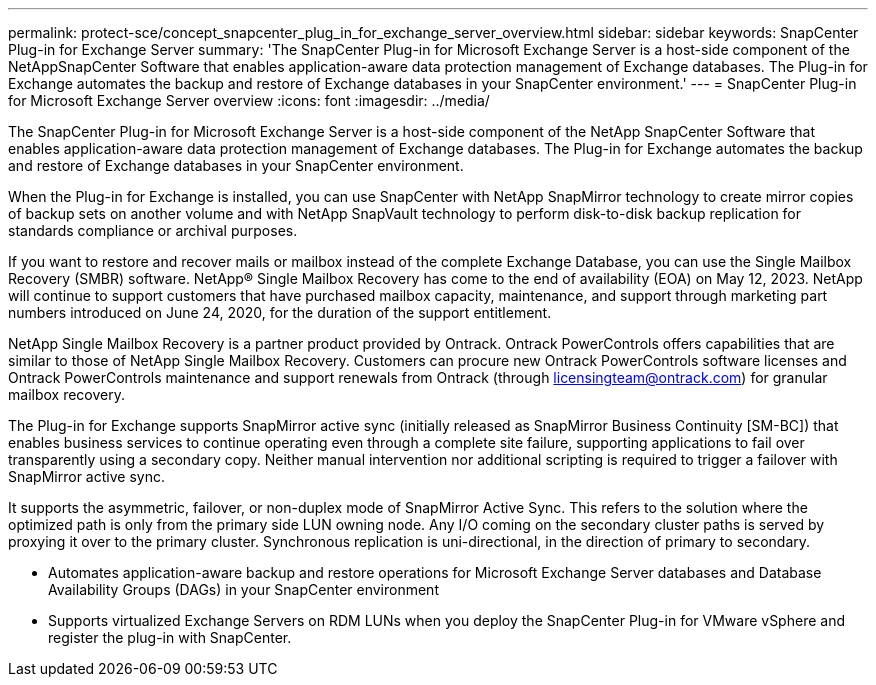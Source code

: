 ---
permalink: protect-sce/concept_snapcenter_plug_in_for_exchange_server_overview.html
sidebar: sidebar
keywords: SnapCenter Plug-in for Exchange Server
summary: 'The SnapCenter Plug-in for Microsoft Exchange Server is a host-side component of the NetAppSnapCenter Software that enables application-aware data protection management of Exchange databases. The Plug-in for Exchange automates the backup and restore of Exchange databases in your SnapCenter environment.'
---
= SnapCenter Plug-in for Microsoft Exchange Server overview
:icons: font
:imagesdir: ../media/

[.lead]
The SnapCenter Plug-in for Microsoft Exchange Server is a host-side component of the NetApp SnapCenter Software that enables application-aware data protection management of Exchange databases. The Plug-in for Exchange automates the backup and restore of Exchange databases in your SnapCenter environment.

When the Plug-in for Exchange is installed, you can use SnapCenter with NetApp SnapMirror technology to create mirror copies of backup sets on another volume and with NetApp SnapVault technology to perform disk-to-disk backup replication for standards compliance or archival purposes.

If you want to restore and recover mails or mailbox instead of the complete Exchange Database, you can use the Single Mailbox Recovery (SMBR) software. 
NetApp® Single Mailbox Recovery has come to the end of availability (EOA) on May 12, 2023. NetApp will continue to support customers that have purchased mailbox capacity, maintenance, and support through marketing part numbers introduced on June 24, 2020, for the duration of the support entitlement. 

NetApp Single Mailbox Recovery is a partner product provided by Ontrack. Ontrack PowerControls offers capabilities that are similar to those of NetApp Single Mailbox Recovery. Customers can procure new Ontrack PowerControls software licenses and Ontrack PowerControls maintenance and support renewals from Ontrack (through licensingteam@ontrack.com) for granular mailbox recovery.

The Plug-in for Exchange supports SnapMirror active sync (initially released as SnapMirror Business Continuity [SM-BC]) that enables business services to continue operating even through a complete site failure, supporting applications to fail over transparently using a secondary copy. Neither manual intervention nor additional scripting is required to trigger a failover with SnapMirror active sync.

It supports the asymmetric, failover, or non-duplex mode of SnapMirror Active Sync. This refers to the solution where the optimized path is only from the primary side LUN owning node. Any I/O coming on the secondary cluster paths is served by proxying it over to the primary cluster. Synchronous replication is uni-directional, in the direction of primary to secondary.

* Automates application-aware backup and restore operations for Microsoft Exchange Server databases and Database Availability Groups (DAGs) in your SnapCenter environment
* Supports virtualized Exchange Servers on RDM LUNs when you deploy the SnapCenter Plug-in for VMware vSphere and register the plug-in with SnapCenter.
